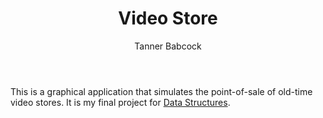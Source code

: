 #+TITLE: Video Store
#+AUTHOR: Tanner Babcock
#+EMAIL: babkock@protonmail.com
#+DESCRIPTION: My final project for my data structures class.

This is a graphical application that simulates the point-of-sale of old-time video stores. It is my final project for [[https://gitlab.com/tbhomework/cis152][Data Structures]].
